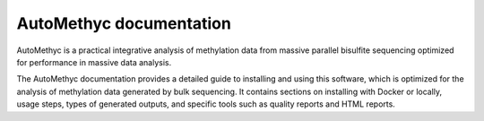 AutoMethyc documentation
========================

AutoMethyc is a practical integrative analysis of methylation data from
massive parallel bisulfite sequencing optimized for performance in
massive data analysis.

The AutoMethyc documentation provides a detailed guide to installing and using this software, which is optimized for the analysis of methylation data generated by bulk sequencing. It contains sections on installing with Docker or locally, usage steps, types of generated outputs, and specific tools such as quality reports and HTML reports.
